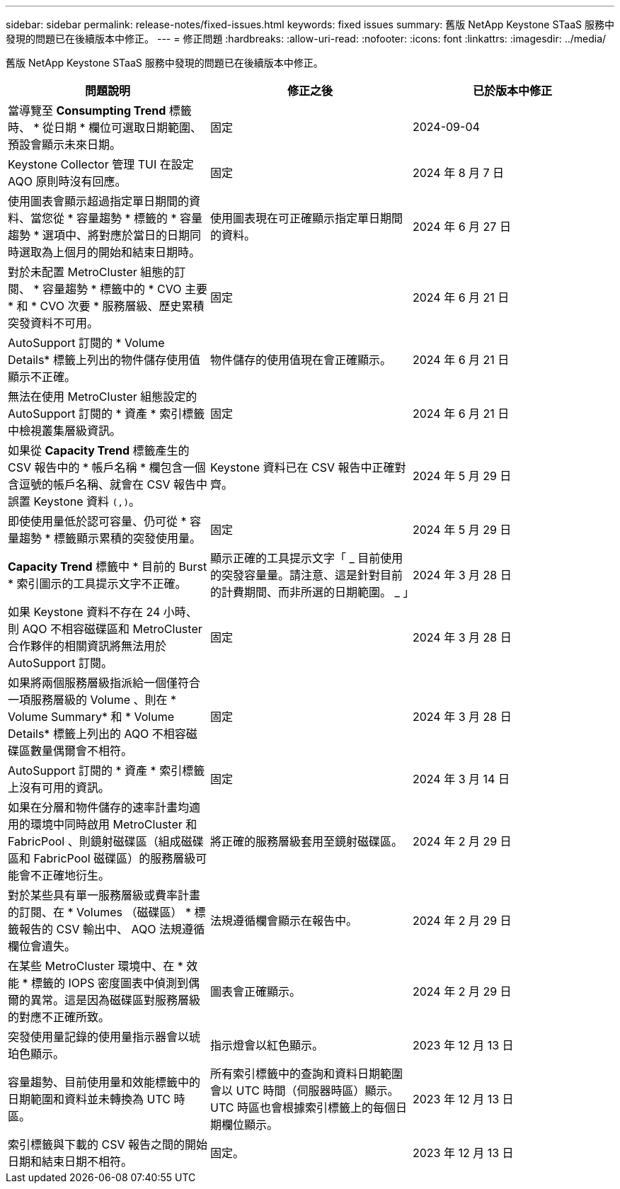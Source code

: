 ---
sidebar: sidebar 
permalink: release-notes/fixed-issues.html 
keywords: fixed issues 
summary: 舊版 NetApp Keystone STaaS 服務中發現的問題已在後續版本中修正。 
---
= 修正問題
:hardbreaks:
:allow-uri-read: 
:nofooter: 
:icons: font
:linkattrs: 
:imagesdir: ../media/


[role="lead"]
舊版 NetApp Keystone STaaS 服務中發現的問題已在後續版本中修正。

[cols="3*"]
|===
| 問題說明 | 修正之後 | 已於版本中修正 


 a| 
當導覽至 *Consumpting Trend* 標籤時、 * 從日期 * 欄位可選取日期範圍、預設會顯示未來日期。
 a| 
固定
 a| 
2024-09-04



 a| 
Keystone Collector 管理 TUI 在設定 AQO 原則時沒有回應。
 a| 
固定
 a| 
2024 年 8 月 7 日



 a| 
使用圖表會顯示超過指定單日期間的資料、當您從 * 容量趨勢 * 標籤的 * 容量趨勢 * 選項中、將對應於當日的日期同時選取為上個月的開始和結束日期時。
 a| 
使用圖表現在可正確顯示指定單日期間的資料。
 a| 
2024 年 6 月 27 日



 a| 
對於未配置 MetroCluster 組態的訂閱、 * 容量趨勢 * 標籤中的 * CVO 主要 * 和 * CVO 次要 * 服務層級、歷史累積突發資料不可用。
 a| 
固定
 a| 
2024 年 6 月 21 日



 a| 
AutoSupport 訂閱的 * Volume Details* 標籤上列出的物件儲存使用值顯示不正確。
 a| 
物件儲存的使用值現在會正確顯示。
 a| 
2024 年 6 月 21 日



 a| 
無法在使用 MetroCluster 組態設定的 AutoSupport 訂閱的 * 資產 * 索引標籤中檢視叢集層級資訊。
 a| 
固定
 a| 
2024 年 6 月 21 日



 a| 
如果從 *Capacity Trend* 標籤產生的 CSV 報告中的 * 帳戶名稱 * 欄包含一個含逗號的帳戶名稱、就會在 CSV 報告中誤置 Keystone 資料 `(,)`。
 a| 
Keystone 資料已在 CSV 報告中正確對齊。
 a| 
2024 年 5 月 29 日



 a| 
即使使用量低於認可容量、仍可從 * 容量趨勢 * 標籤顯示累積的突發使用量。
 a| 
固定
 a| 
2024 年 5 月 29 日



 a| 
*Capacity Trend* 標籤中 * 目前的 Burst * 索引圖示的工具提示文字不正確。
 a| 
顯示正確的工具提示文字「 _ 目前使用的突發容量量。請注意、這是針對目前的計費期間、而非所選的日期範圍。 _ 」
 a| 
2024 年 3 月 28 日



 a| 
如果 Keystone 資料不存在 24 小時、則 AQO 不相容磁碟區和 MetroCluster 合作夥伴的相關資訊將無法用於 AutoSupport 訂閱。
 a| 
固定
 a| 
2024 年 3 月 28 日



 a| 
如果將兩個服務層級指派給一個僅符合一項服務層級的 Volume 、則在 * Volume Summary* 和 * Volume Details* 標籤上列出的 AQO 不相容磁碟區數量偶爾會不相符。
 a| 
固定
 a| 
2024 年 3 月 28 日



 a| 
AutoSupport 訂閱的 * 資產 * 索引標籤上沒有可用的資訊。
 a| 
固定
 a| 
2024 年 3 月 14 日



 a| 
如果在分層和物件儲存的速率計畫均適用的環境中同時啟用 MetroCluster 和 FabricPool 、則鏡射磁碟區（組成磁碟區和 FabricPool 磁碟區）的服務層級可能會不正確地衍生。
 a| 
將正確的服務層級套用至鏡射磁碟區。
 a| 
2024 年 2 月 29 日



 a| 
對於某些具有單一服務層級或費率計畫的訂閱、在 * Volumes （磁碟區） * 標籤報告的 CSV 輸出中、 AQO 法規遵循欄位會遺失。
 a| 
法規遵循欄會顯示在報告中。
 a| 
2024 年 2 月 29 日



 a| 
在某些 MetroCluster 環境中、在 * 效能 * 標籤的 IOPS 密度圖表中偵測到偶爾的異常。這是因為磁碟區對服務層級的對應不正確所致。
 a| 
圖表會正確顯示。
 a| 
2024 年 2 月 29 日



 a| 
突發使用量記錄的使用量指示器會以琥珀色顯示。
 a| 
指示燈會以紅色顯示。
 a| 
2023 年 12 月 13 日



 a| 
容量趨勢、目前使用量和效能標籤中的日期範圍和資料並未轉換為 UTC 時區。
 a| 
所有索引標籤中的查詢和資料日期範圍會以 UTC 時間（伺服器時區）顯示。UTC 時區也會根據索引標籤上的每個日期欄位顯示。
 a| 
2023 年 12 月 13 日



 a| 
索引標籤與下載的 CSV 報告之間的開始日期和結束日期不相符。
 a| 
固定。
 a| 
2023 年 12 月 13 日

|===